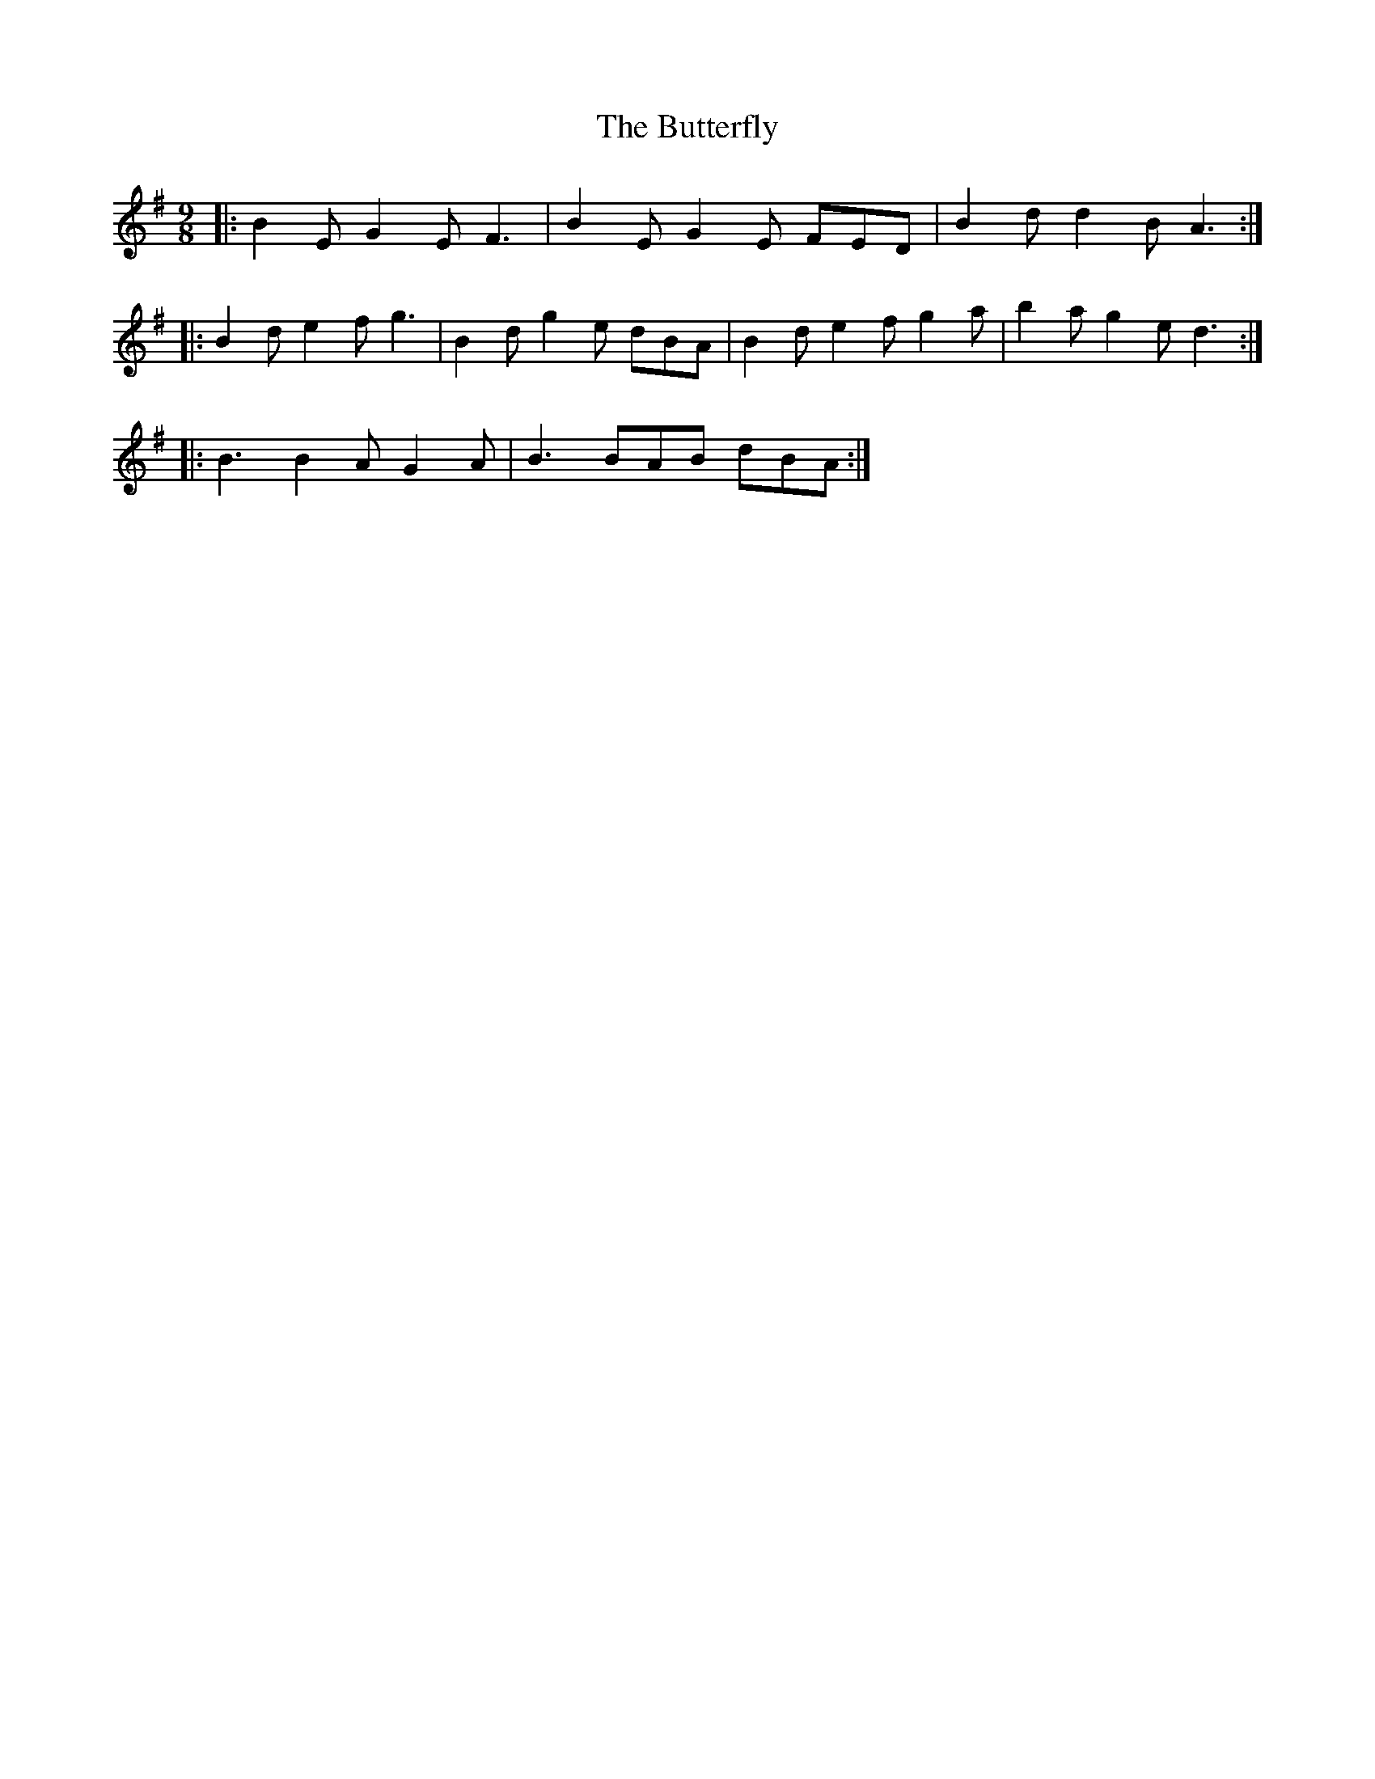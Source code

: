 X: 1
T: The Butterfly
M: 9/8
L: 1/8
K: Emin
|:B2E G2E F3|B2E G2E FED|B2d d2B A3:|
|:B2d e2f g3|B2d g2e dBA|B2d e2f g2a|b2a g2e d3:|
|:B3 B2A G2A|B3 BAB dBA:|]